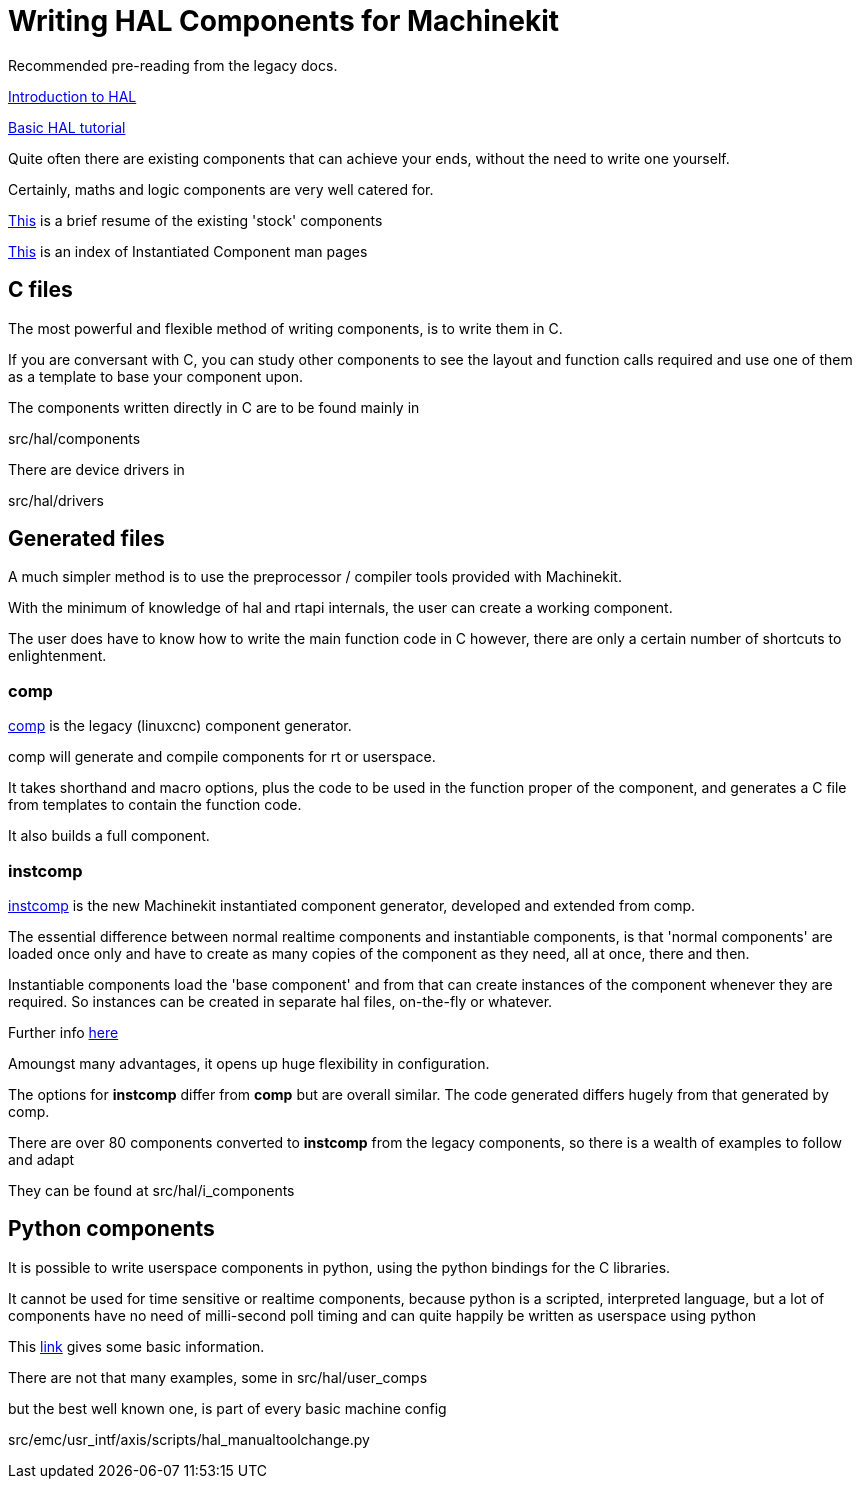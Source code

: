 = Writing HAL Components for Machinekit

Recommended pre-reading from the legacy docs.

link:../../src/hal/intro.asciidoc[Introduction to HAL]

link:../../src/hal/tutorial.asciidoc[Basic HAL tutorial]

Quite often there are existing components that can achieve your ends, without the need to write 
one yourself.

Certainly, maths and logic components are very well catered for.

link:../../src/hal/components.asciidoc[This] is a brief resume of the existing 'stock' components

link:../index-instantiated-components.asciidoc[This] is an index of Instantiated Component man pages

==  C files

The most powerful and flexible method of writing components, is to write them in C.

If you are conversant with C, you can study other components to see the layout and function calls required and use
one of them as a template to base your component upon.

The components written directly in C are to be found mainly in

[blue]#src/hal/components#

There are device drivers in 

[blue]#src/hal/drivers#

==  Generated files

A much simpler method is to use the preprocessor / compiler tools provided with Machinekit.


With the minimum of knowledge of hal and rtapi internals, the user can create a working component.

The user does have to know how to write the main function code in C however, there are only a certain number of
shortcuts to enlightenment.

=== comp

link:../../src/hal/comp.asciidoc[comp] is the legacy (linuxcnc) component generator.

comp will generate and compile components for rt or userspace.

It takes shorthand and macro options, plus the code to be used in the function proper of the component,
and generates a C file from templates to contain the function code.

It also builds a full component.

=== instcomp

link:../../src/hal/instcomp.asciidoc[instcomp] is the new Machinekit instantiated component generator, developed and extended from comp.

The essential difference between normal realtime components and instantiable components,
is that 'normal components' are loaded once only and have to create as many copies of the
component as they need, all at once, there and then.

Instantiable components load the 'base component' and from that can create instances 
of the component whenever they are required.
So instances can be created in separate hal files, on-the-fly or whatever.

Further info link:../../src/hal/new-instantiated-components.asciidoc[here]

Amoungst many advantages, it opens up huge flexibility in configuration.

The options for *instcomp* differ from *comp* but are overall similar.
The code generated differs hugely from that generated by comp.

There are over 80 components converted to *instcomp* from the legacy components, so there is
a wealth of examples to follow and adapt

They can be found at [blue]#src/hal/i_components#

== Python components

It is possible to write userspace components in python, using the python bindings for the C libraries.

It cannot be used for time sensitive or realtime components, because python is a scripted, interpreted 
language, but a lot of components have no need of milli-second poll timing and can quite happily be
written as userspace using python

This link:../../src/hal/halmodule.asciidoc[link] gives some basic information.

There are not that many examples,  some in [blue]#src/hal/user_comps#

but the best well known one, is part of every basic machine config

[blue]#src/emc/usr_intf/axis/scripts/hal_manualtoolchange.py#


